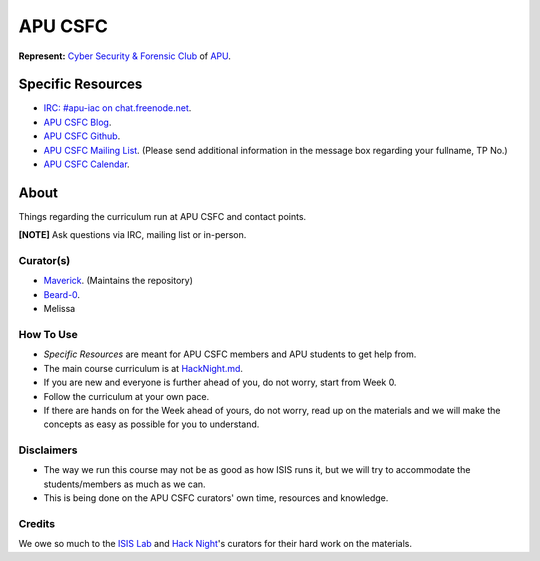 ========
APU CSFC
========
**Represent:** `Cyber Security & Forensic Club <http://www.apucsfc.org>`_ of `APU <http://apu.edu.my>`_.

------------------
Specific Resources
------------------
* `IRC: #apu-iac on chat.freenode.net <http://www.apucsfc.org/irc/>`_.
* `APU CSFC Blog <http://www.apucsfc.org>`_.
* `APU CSFC Github <https://github.com/APU-CSFC>`_.
* `APU CSFC Mailing List <https://groups.google.com/forum/#!forum/apu-csfc>`_. (Please send additional information in the message box regarding your fullname, TP No.)
* `APU CSFC Calendar <http://www.apucsfc.org/calendar>`_.

-----
About
-----
Things regarding the curriculum run at APU CSFC and contact points.

**[NOTE]** Ask questions via IRC, mailing list or in-person.

Curator(s)
==========
* `Maverick <https://twitter.com/mavjs>`_. (Maintains the repository)
* `Beard-0 <https://twitter.com/Maxthatsme>`_.
* Melissa

How To Use
==========
* *Specific Resources* are meant for APU CSFC members and APU students to get help from.
* The main course curriculum is at `HackNight.md <HackNight.md>`_.
* If you are new and everyone is further ahead of you, do not worry, start from Week 0.
* Follow the curriculum at your own pace.
* If there are hands on for the Week ahead of yours, do not worry, read up on the materials and we will make the concepts as easy as possible for you to understand.

Disclaimers
===========
* The way we run this course may not be as good as how ISIS runs it, but we will try to accommodate the students/members as much as we can.
* This is being done on the APU CSFC curators' own time, resources and knowledge.

Credits
=======
We owe so much to the `ISIS Lab <http://www.isis.poly.edu/>`_ and `Hack Night <http://isislab.github.io/Hack-Night/>`_'s curators for their hard work on the materials.
